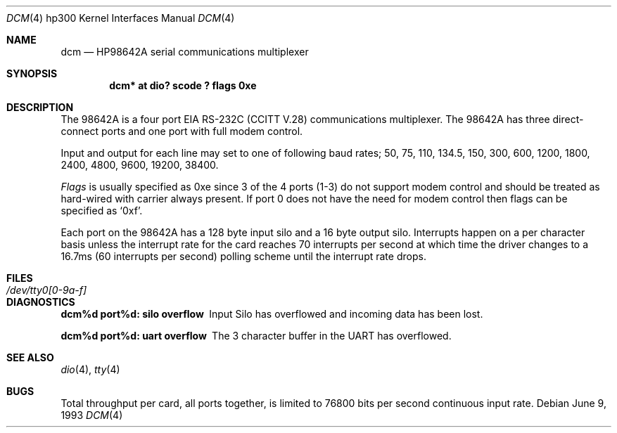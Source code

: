 .\"	$NetBSD: dcm.4,v 1.9 2003/08/07 10:31:06 agc Exp $
.\"
.\" Copyright (c) 1990, 1991, 1993
.\"	The Regents of the University of California.  All rights reserved.
.\"
.\" This code is derived from software contributed to Berkeley by
.\" the Systems Programming Group of the University of Utah Computer
.\" Science Department.
.\"
.\" Redistribution and use in source and binary forms, with or without
.\" modification, are permitted provided that the following conditions
.\" are met:
.\" 1. Redistributions of source code must retain the above copyright
.\"    notice, this list of conditions and the following disclaimer.
.\" 2. Redistributions in binary form must reproduce the above copyright
.\"    notice, this list of conditions and the following disclaimer in the
.\"    documentation and/or other materials provided with the distribution.
.\" 3. Neither the name of the University nor the names of its contributors
.\"    may be used to endorse or promote products derived from this software
.\"    without specific prior written permission.
.\"
.\" THIS SOFTWARE IS PROVIDED BY THE REGENTS AND CONTRIBUTORS ``AS IS'' AND
.\" ANY EXPRESS OR IMPLIED WARRANTIES, INCLUDING, BUT NOT LIMITED TO, THE
.\" IMPLIED WARRANTIES OF MERCHANTABILITY AND FITNESS FOR A PARTICULAR PURPOSE
.\" ARE DISCLAIMED.  IN NO EVENT SHALL THE REGENTS OR CONTRIBUTORS BE LIABLE
.\" FOR ANY DIRECT, INDIRECT, INCIDENTAL, SPECIAL, EXEMPLARY, OR CONSEQUENTIAL
.\" DAMAGES (INCLUDING, BUT NOT LIMITED TO, PROCUREMENT OF SUBSTITUTE GOODS
.\" OR SERVICES; LOSS OF USE, DATA, OR PROFITS; OR BUSINESS INTERRUPTION)
.\" HOWEVER CAUSED AND ON ANY THEORY OF LIABILITY, WHETHER IN CONTRACT, STRICT
.\" LIABILITY, OR TORT (INCLUDING NEGLIGENCE OR OTHERWISE) ARISING IN ANY WAY
.\" OUT OF THE USE OF THIS SOFTWARE, EVEN IF ADVISED OF THE POSSIBILITY OF
.\" SUCH DAMAGE.
.\"
.\"     from: @(#)dcm.4	8.1 (Berkeley) 6/9/93
.\"
.Dd June 9, 1993
.Dt DCM 4 hp300
.Os
.Sh NAME
.Nm dcm
.Nd
.Tn HP98642A
serial communications multiplexer
.Sh SYNOPSIS
.Cd "dcm* at dio? scode ? flags 0xe"
.Sh DESCRIPTION
The
.Tn 98642A
is a four port
.Tn EIA
.Tn RS-232C
.Pf ( Tn CCITT
.Tn V.28 )
communications
multiplexer. The
.Tn 98642A
has three direct-connect ports and one port with
full modem control.
.Pp
Input and output for each line may set to one of following baud rates;
50, 75, 110, 134.5, 150, 300, 600, 1200, 1800, 2400, 4800,
9600, 19200, 38400.
.Pp
.Ar Flags
is usually specified as 0xe since 3 of the 4 ports (1-3) do not support
modem control and should be treated as hard-wired with carrier always present.
If port 0 does not have the need for modem control then flags can be specified
as
.Ql 0xf .
.Pp
Each port on the
.Tn 98642A
has a 128 byte input silo and a 16 byte output silo.
Interrupts happen on a per character basis unless the interrupt
rate for the card reaches 70 interrupts per second at which time the
driver changes to a 16.7ms (60 interrupts per second) polling scheme until
the interrupt rate drops.
.Sh FILES
.Bl -tag -width /dev/tty0[0-9a-f] -compact
.It Pa /dev/tty0[0-9a-f]
.El
.Sh DIAGNOSTICS
.Bl -diag
.It dcm%d port%d: silo overflow
Input Silo has overflowed and incoming data
has been lost.
.Pp
.It dcm%d port%d: uart overflow
The 3 character buffer in the UART has
overflowed.
.El
.Sh SEE ALSO
.Xr dio 4 ,
.Xr tty 4
.Sh BUGS
Total throughput per card, all ports together, is limited to 76800 bits per
second continuous input rate.
